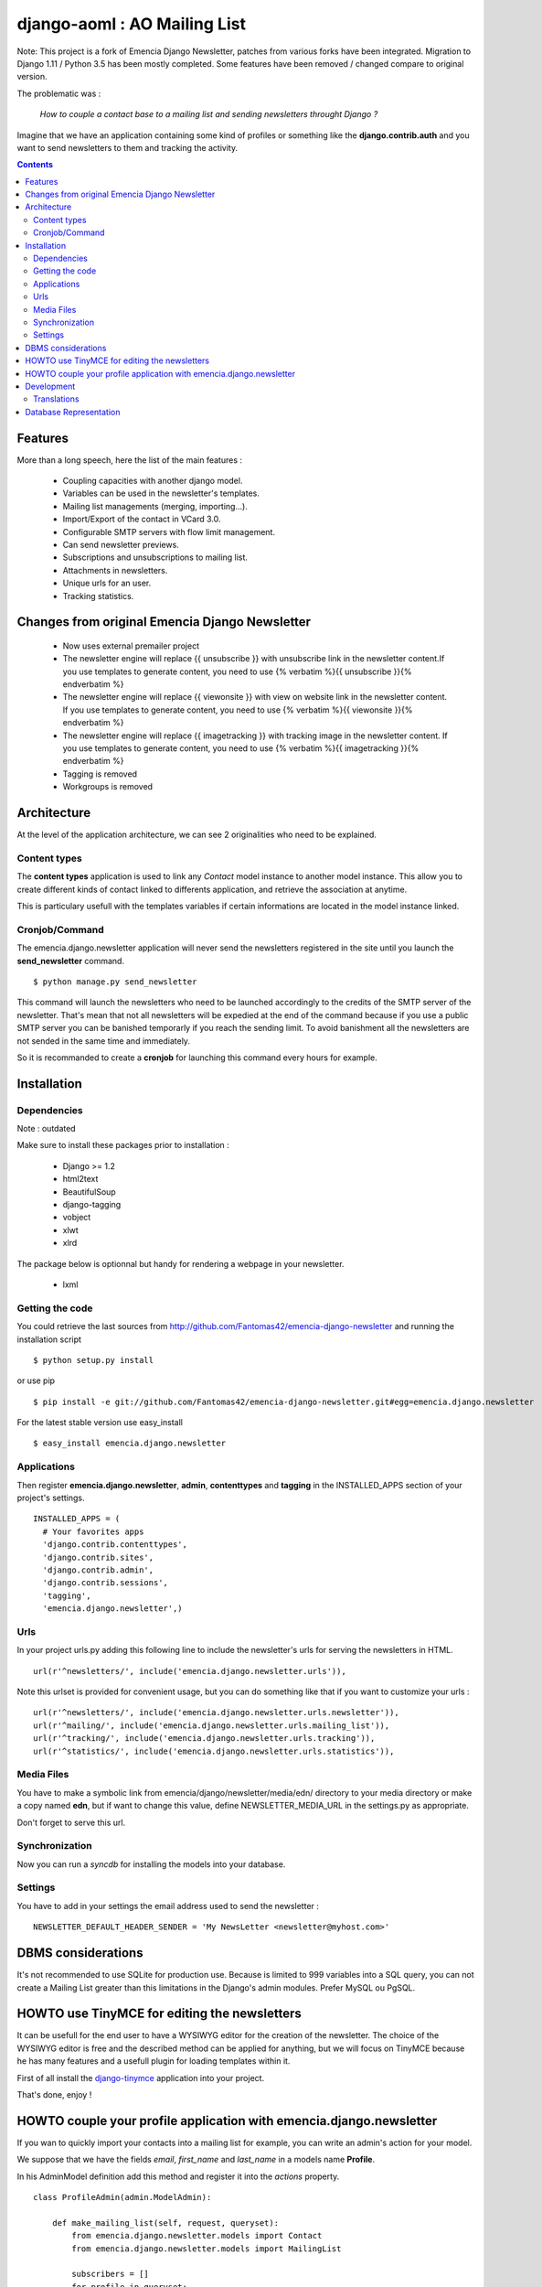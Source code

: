=============================
django-aoml : AO Mailing List
=============================

Note:
This project is a fork of Emencia Django Newsletter, patches from various forks have been integrated.
Migration to Django 1.11 / Python 3.5 has been mostly completed.
Some features have been removed / changed compare to original version.



The problematic was :

 *How to couple a contact base to a mailing list and sending newsletters throught Django ?*

Imagine that we have an application containing some kind of profiles or something like the **django.contrib.auth** and you want to send newsletters to them and tracking the activity.

.. contents::

Features
========

More than a long speech, here the list of the main features :

  * Coupling capacities with another django model.
  * Variables can be used in the newsletter's templates.
  * Mailing list managements (merging, importing...).
  * Import/Export of the contact in VCard 3.0.
  * Configurable SMTP servers with flow limit management.
  * Can send newsletter previews.
  * Subscriptions and unsubscriptions to mailing list.
  * Attachments in newsletters.
  * Unique urls for an user.
  * Tracking statistics.

Changes from original Emencia Django Newsletter
===============================================
  * Now uses external premailer project
  * The newsletter engine will replace {{ unsubscribe }} with unsubscribe link in the newsletter content.If you use templates to generate content, you need to use {% verbatim %}{{ unsubscribe }}{% endverbatim %}
  * The newsletter engine will replace {{ viewonsite }} with view on website link in the newsletter content. If you use templates to generate content, you need to use {% verbatim %}{{ viewonsite }}{% endverbatim %}
  * The newsletter engine will replace {{ imagetracking }} with tracking image in the newsletter content. If you use templates to generate content, you need to use {% verbatim %}{{ imagetracking }}{% endverbatim %}
  
  * Tagging is removed
  * Workgroups is removed


Architecture
============

At the level of the application architecture, we can see 2 originalities who need to be explained.

Content types
-------------

The **content types** application is used to link any *Contact* model instance to another model instance.
This allow you to create different kinds of contact linked to differents application, and retrieve the association at anytime.

This is particulary usefull with the templates variables if certain informations are located in the model instance linked.

Cronjob/Command
---------------

The emencia.django.newsletter application will never send the newsletters registered in the site until you launch the **send_newsletter** command. ::

  $ python manage.py send_newsletter

This command will launch the newsletters who need to be launched accordingly to the credits of the SMTP server of the newsletter.
That's mean that not all newsletters will be expedied at the end of the command because if you use a public SMTP server you can be banished temporarly if you reach the sending limit.
To avoid banishment all the newsletters are not sended in the same time and immediately.

So it is recommanded to create a **cronjob** for launching this command every hours for example.

Installation
============

Dependencies
------------

Note : outdated

Make sure to install these packages prior to installation :

 * Django >= 1.2
 * html2text
 * BeautifulSoup
 * django-tagging
 * vobject
 * xlwt
 * xlrd

The package below is optionnal but handy for rendering a webpage in your newsletter.

 * lxml

Getting the code
----------------

You could retrieve the last sources from http://github.com/Fantomas42/emencia-django-newsletter and running the installation script ::

  $ python setup.py install

or use pip ::

  $ pip install -e git://github.com/Fantomas42/emencia-django-newsletter.git#egg=emencia.django.newsletter

For the latest stable version use easy_install ::

  $ easy_install emencia.django.newsletter

Applications
------------

Then register **emencia.django.newsletter**, **admin**, **contenttypes** and **tagging** in the INSTALLED_APPS section of your project's settings. ::

  INSTALLED_APPS = (
    # Your favorites apps
    'django.contrib.contenttypes',
    'django.contrib.sites',
    'django.contrib.admin',
    'django.contrib.sessions',
    'tagging',
    'emencia.django.newsletter',)


Urls
----

In your project urls.py adding this following line to include the newsletter's urls for serving the newsletters in HTML. ::

  url(r'^newsletters/', include('emencia.django.newsletter.urls')),

Note this urlset is provided for convenient usage, but you can do something like that if you want to customize your urls : ::

  url(r'^newsletters/', include('emencia.django.newsletter.urls.newsletter')),
  url(r'^mailing/', include('emencia.django.newsletter.urls.mailing_list')),
  url(r'^tracking/', include('emencia.django.newsletter.urls.tracking')),
  url(r'^statistics/', include('emencia.django.newsletter.urls.statistics')),

Media Files
-----------

You have to make a symbolic link from emencia/django/newsletter/media/edn/ directory to your media directory or make a copy named **edn**,
but if want to change this value, define NEWSLETTER_MEDIA_URL in the settings.py as appropriate.

Don't forget to serve this url.

Synchronization
---------------

Now you can run a *syncdb* for installing the models into your database.

Settings
--------

You have to add in your settings the email address used to send the newsletter : ::

  NEWSLETTER_DEFAULT_HEADER_SENDER = 'My NewsLetter <newsletter@myhost.com>'


DBMS considerations
===================

It's not recommended to use SQLite for production use. Because is limited to 999
variables into a SQL query, you can not create a Mailing List greater than this limitations
in the Django's admin modules. Prefer MySQL ou PgSQL.


HOWTO use TinyMCE for editing the newsletters
=============================================

It can be usefull for the end user to have a WYSIWYG editor for the
creation of the newsletter. The choice of the WYSIWYG editor is free and
the described method can be applied for anything, but we will focus on
TinyMCE because he has many features and a usefull plugin for loading
templates within it.

First of all install the `django-tinymce
<http://code.google.com/p/django-tinymce/>`_ application into your project.

That's done, enjoy !


HOWTO couple your profile application with emencia.django.newsletter
====================================================================

If you wan to quickly import your contacts into a mailing list for example,
you can write an admin's action for your model.

We suppose that we have the fields *email*, *first_name* and *last_name* in a models name **Profile**.

In his AdminModel definition add this method and register it into the *actions* property. ::

  class ProfileAdmin(admin.ModelAdmin):

      def make_mailing_list(self, request, queryset):
          from emencia.django.newsletter.models import Contact
          from emencia.django.newsletter.models import MailingList

          subscribers = []
          for profile in queryset:
              contact, created = Contact.objects.get_or_create(email=profile.mail,
                                                               defaults={'first_name': profile.first_name,
                                                                         'last_name': profile.last_name,
                                                                         'content_object': profile})
              subscribers.append(contact)
          new_mailing = MailingList(name='New mailing list',
                                    description='New mailing list created from admin/profile')
          new_mailing.save()
          new_mailing.subscribers.add(*subscribers)
          new_mailing.save()
          self.message_user(request, '%s succesfully created.' % new_mailing)
      make_mailing_list.short_description = 'Create a mailing list'

      actions = ['make_mailing_list']

This action will create or retrieve all the **Contact** instances needed for the mailing list creation.

After this you can send a newsletter to this mailing list.

Development
===========

A `Buildout
<http://pypi.python.org/pypi/zc.buildout>`_ script is provided to properly initialize the project
for anybody who wants to contribute.

First of all, please use `VirtualEnv
<http://pypi.python.org/pypi/virtualenv>`_ to protect your system.

Follow these steps to start the development : ::

  $ git clone git://github.com/Fantomas42/emencia-django-newsletter.git
  $ virtualenv --no-site-packages emencia-django-newsletter
  $ cd emencia-django-newsletter
  $ source ./bin/activate
  $ python bootstrap.py
  $ ./bin/buildout

The buildout script will resolve all the dependancies needed to develop the application.

Once these operations are done, you are ready to develop on the project.

Run this command to launch the tests. ::

  $ ./bin/test

Or you can also launch the demo. ::

  $ ./bin/demo syncdb
  $ ./bin/demo runserver

Pretty easy no ?

Translations
------------

If you want to contribute by updating a translation or adding a translation
in your language, it's simple: create a account on Transifex.net and you
will be able to edit the translations at this URL :

http://www.transifex.net/projects/p/emencia-django-newsletter/resource/djangopo/

.. image:: http://www.transifex.net/projects/p/emencia-django-newsletter/resource/djangopo/chart/image_png

The translations hosted on Transifex.net will be pulled periodically in the
repository, but if you are in a hurry, `send me a message
<https://github.com/inbox/new/Fantomas42>`_.

Database Representation
=======================

.. image:: https://github.com/Fantomas42/emencia-django-newsletter/raw/master/docs/graph_model.png

